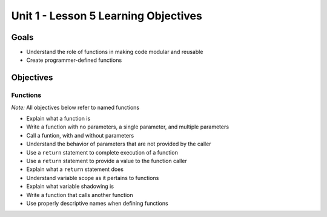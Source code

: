 Unit 1 - Lesson 5 Learning Objectives
=====================================

Goals
-----

-  Understand the role of functions in making code modular and reusable
-  Create programmer-defined functions

Objectives
----------

Functions
^^^^^^^^^

*Note:* All objectives below refer to named functions

-  Explain what a function is
-  Write a function with no parameters, a single parameter, and multiple
   parameters
-  Call a funtion, with and without parameters
-  Understand the behavior of parameters that are not provided by the
   caller
-  Use a ``return`` statement to complete execution of a function
-  Use a ``return`` statement to provide a value to the function caller
-  Explain what a ``return`` statement does
-  Understand variable scope as it pertains to functions
-  Explain what variable shadowing is
-  Write a function that calls another function
-  Use properly descriptive names when defining functions
